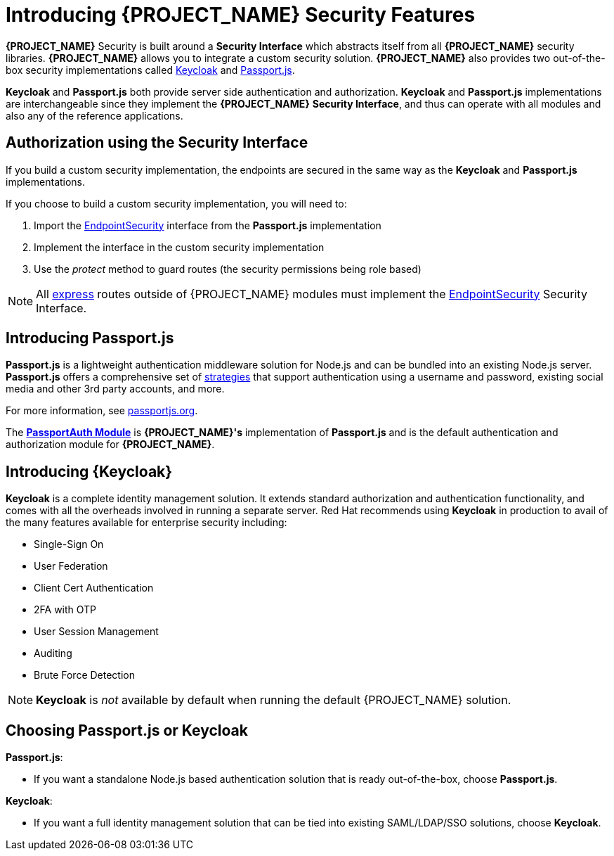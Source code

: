 [id='{context}-con-introducing-securityfeatures']
= Introducing {PROJECT_NAME} Security Features

*{PROJECT_NAME}* Security is built around a *Security Interface* which abstracts itself from all *{PROJECT_NAME}* security libraries.
*{PROJECT_NAME}* allows you to integrate a custom security solution.
*{PROJECT_NAME}* also provides two out-of-the-box security implementations called link:http://www.keycloak.org/[Keycloak] and link:http://passportjs.org/[Passport.js].

*Keycloak* and *Passport.js* both provide server side authentication and authorization.
*Keycloak* and *Passport.js* implementations are interchangeable since they implement the *{PROJECT_NAME}* *Security Interface*, and thus can operate with all modules and also any of the reference applications.

== Authorization using the Security Interface
If you build a custom security implementation, the endpoints are secured in the same way as the *Keycloak* and *Passport.js* implementations.

If you choose to build a custom security implementation, you will need to:

 . Import the link:../../../api/{WFM-RC-Api-Version}{WFM-RC-Api-Endpoint-Security}[EndpointSecurity] interface from the *Passport.js* implementation
 . Implement the interface in the custom security implementation
 . Use the _protect_ method to guard routes (the security permissions being role based)

NOTE: All link:https://expressjs.com/[express] routes outside of {PROJECT_NAME} modules must implement the link:../../../api/{WFM-RC-Api-Version}{WFM-RC-Api-Endpoint-Security}[EndpointSecurity] Security Interface.

== Introducing Passport.js

*Passport.js* is a lightweight authentication middleware solution for Node.js and can be bundled into an existing Node.js server.
*Passport.js* offers a comprehensive set of link:http://passportjs.org/docs/configure[strategies] that support authentication using a username and password, existing social media and other 3rd party accounts, and more.

For more information, see link:http://passportjs.org/[passportjs.org].

The *link:{WFM-RC-CoreTreeURL}{WFM-RC-Branch}/cloud/passportauth[PassportAuth Module]* is *{PROJECT_NAME}'s* implementation of *Passport.js* and is the default authentication and authorization module for *{PROJECT_NAME}*.

== Introducing {Keycloak}

*Keycloak* is a complete identity management solution. It extends standard authorization and authentication functionality, and comes with all the overheads involved in running a separate server.
Red Hat recommends using *Keycloak* in production to avail of the many features available for enterprise security including:

* Single-Sign On
* User Federation
* Client Cert Authentication
* 2FA with OTP
* User Session Management
* Auditing
* Brute Force Detection

NOTE: *Keycloak* is _not_ available by default when running the default {PROJECT_NAME} solution.

== Choosing Passport.js or Keycloak
*Passport.js*:

* If you want a standalone Node.js based authentication solution that is ready out-of-the-box, choose *Passport.js*.

*Keycloak*:

* If you want a full identity management solution that can be tied into existing SAML/LDAP/SSO solutions, choose *Keycloak*.
